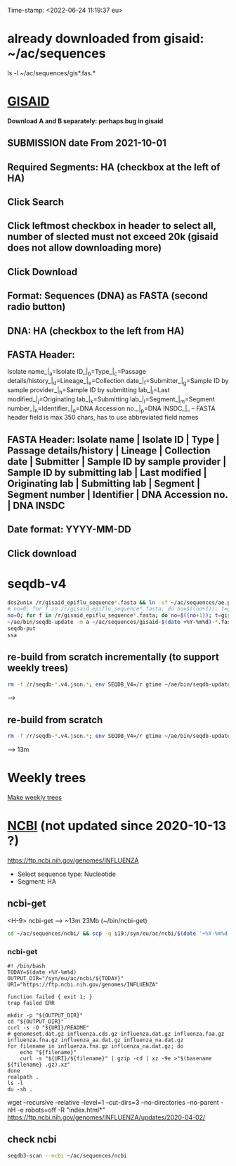 Time-stamp: <2022-06-24 11:19:37 eu>
* already downloaded from gisaid: ~/ac/sequences
ls -l ~/ac/sequences/gis*.fas.*

* [[https://platform.gisaid.org/epi3/start][GISAID]]
 *Download A and B separately: perhaps bug in gisaid*

** SUBMISSION date From 2021-10-01
** Required Segments: HA (checkbox at the left of HA)
** Click Search
** Click leftmost checkbox in header to select all, number of slected must not exceed 20k (gisaid does not allow downloading more)
** Click Download
** Format: Sequences (DNA) as FASTA (second radio button)
** DNA: HA (checkbox to the left from HA)
** FASTA Header:
Isolate name_|_a=Isolate ID_|_b=Type_|_c=Passage details/history_|_d=Lineage_|_e=Collection date_|_f=Submitter_|_g=Sample ID by sample provider_|_h=Sample ID by submitting lab_|_i=Last modified_|_j=Originating lab_|_k=Submitting lab_|_l=Segment_|_m=Segment number_|_n=Identifier_|_o=DNA Accession no._|_p=DNA INSDC_|_
-- FASTA header field is max 350 chars, has to use abbreviated field names
** FASTA Header: Isolate name | Isolate ID | Type | Passage details/history | Lineage | Collection date | Submitter | Sample ID by sample provider | Sample ID by submitting lab | Last modified | Originating lab | Submitting lab | Segment | Segment number | Identifier | DNA Accession no. | DNA INSDC
** Date format: YYYY-MM-DD
** Click download


* seqdb-v4

#+BEGIN_SRC bash
dos2unix /r/gisaid_epiflu_sequence*.fasta && ln -sf ~/ac/sequences/ae.py /r && ~/ae/bin/seqdb-update -m a -n /r/gisaid_epiflu_sequence*.fasta
# no=0; for f in /r/gisaid_epiflu_sequence*.fasta; do no=$((no+1)); t=gisaid-$(date +%Y-%m%d)-${no}.fas.xz; xz -9ec ${f} >/r/${t}; mv -i /r/${t} ~/ac/sequences/; done
no=0; for f in /r/gisaid_epiflu_sequence*.fasta; do no=$((no+1)); t=gisaid-$(date +%Y-%m%d)-${no}.fas.br; brotli -c ${f} >/r/${t}; mv -i /r/${t} ~/ac/sequences/; done
~/ae/bin/seqdb-update -m a ~/ac/sequences/gisaid-$(date +%Y-%m%d)-*.fas.*
seqdb-put
ssa
#+END_SRC

** re-build from scratch incrementally (to support weekly trees)

#+BEGIN_SRC bash
rm -f /r/seqdb-*.v4.json.*; env SEQDB_V4=/r gtime ~/ae/bin/seqdb-update ~/ac/sequences/gisaid-{19,201,2020}*.fas.xz ~/ac/sequences/gisaid-20210101-20210917.fas.xz ~/ac/sequences/n*.fas.xz ~/ac/sequences/ncbi && for ff in ~/ac/sequences/gisaid-202?-*.fas.*; do env SEQDB_V4=/r gtime ~/ae/bin/seqdb-update $ff; done
#+END_SRC
-->

** re-build from scratch

#+BEGIN_SRC bash
rm -f /r/seqdb-*.v4.json.*; env SEQDB_V4=/r gtime ~/ae/bin/seqdb-update ~/ac/sequences/gisaid-{19,201,2020}*.fas.xz ~/ac/sequences/gisaid-20210101-20210917.fas.xz ~/ac/sequences/n*.fas.xz ~/ac/sequences/ncbi ~/ac/sequences/gisaid-202?-*.fas.*
#+END_SRC
--> 13m

* Weekly trees
[[file:../proj/weekly-tree/README.org][Make weekly trees]]

* [[https://www.ncbi.nlm.nih.gov/genomes/FLU/Database/nph-select.cgi?go=database][NCBI]] (not updated since 2020-10-13 ?)
https://ftp.ncbi.nih.gov/genomes/INFLUENZA

- Select sequence type: Nucleotide
- Segment: HA

** ncbi-get

<H-9> ncbi-get --> ~13m 23Mb (~/bin/ncbi-get)

#+BEGIN_SRC bash
cd ~/ac/sequences/ncbi/ && scp -q i19:/syn/eu/ac/ncbi/$(date '+%Y-%m%d')/\* . && ls -la
#+END_SRC

*** ncbi-get
:PROPERTIES:
:VISIBILITY: folded
:END:

#+BEGIN_SRC bash ~/bin/ncbi-get
#! /bin/bash
TODAY=$(date +%Y-%m%d)
OUTPUT_DIR="/syn/eu/ac/ncbi/${TODAY}"
URI="https://ftp.ncbi.nih.gov/genomes/INFLUENZA"

function failed { exit 1; }
trap failed ERR

mkdir -p "${OUTPUT_DIR}"
cd "${OUTPUT_DIR}"
curl -s -O "${URI}/README"
# genomeset.dat.gz influenza.cds.gz influenza.dat.gz influenza.faa.gz influenza.fna.gz influenza_aa.dat.gz influenza_na.dat.gz
for filename in influenza.fna.gz influenza_na.dat.gz; do
    echo "${filename}"
    curl -s "${URI}/${filename}" | gzip -cd | xz -9e >"$(basename ${filename} .gz).xz"
done
realpath .
ls -l
du -sh .
#+END_SRC

wget --recursive --relative --level=1 --cut-dirs=3 --no-directories --no-parent -nH -e robots=off -R "index.html*" https://ftp.ncbi.nih.gov/genomes/INFLUENZA/updates/2020-04-02/


** check ncbi

#+BEGIN_SRC bash
seqdb3-scan --ncbi ~/ac/sequences/ncbi
#+END_SRC


* COMMENT ========== local vars
:PROPERTIES:
:VISIBILITY: folded
:END:
#+STARTUP: showall indent
Local Variables:
eval: (add-hook 'before-save-hook 'time-stamp)
eval: (progn (make-local-variable org-confirm-elisp-link-function) (setq org-confirm-elisp-link-function nil))
End:
